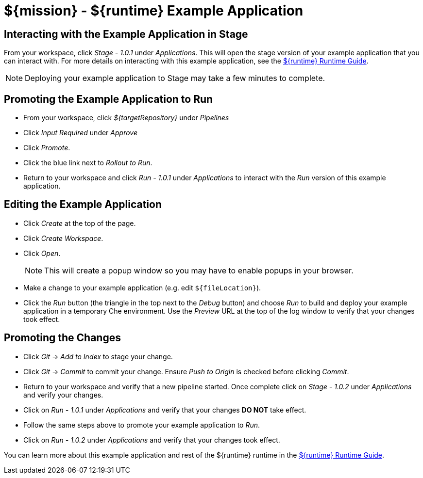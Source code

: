= ${mission} - ${runtime} Example Application

== Interacting with the Example Application in Stage
From your workspace, click _Stage - 1.0.1_ under _Applications_. This will open the stage version of your example application that you can interact with. For more details on interacting with this example application, see the link:${guideURL}[${runtime} Runtime Guide].

NOTE: Deploying your example application to Stage may take a few minutes to complete.


== Promoting the Example Application to Run
* From your workspace, click _${targetRepository}_ under _Pipelines_
* Click _Input Required_ under _Approve_
* Click _Promote_.
* Click the blue link next to _Rollout to Run_.
* Return to your workspace and click _Run - 1.0.1_ under _Applications_ to interact with the _Run_ version of this example application.

== Editing the Example Application
* Click _Create_ at the top of the page.
* Click _Create Workspace_.
* Click _Open_.
+
NOTE: This will create a popup window so you may have to enable popups in your browser.

* Make a change to your example application (e.g. edit `${fileLocation}`).
* Click the _Run_ button (the triangle in the top next to the _Debug_ button) and choose _Run_ to build and deploy your example application in a temporary Che environment. Use the _Preview_ URL at the top of the log window to verify that your changes took effect.

== Promoting the Changes
* Click _Git_ -> _Add to Index_ to stage your change.
* Click _Git_ -> _Commit_ to commit your change. Ensure _Push to Origin_ is checked before clicking _Commit_.
* Return to your workspace and verify that a new pipeline started. Once complete click on _Stage - 1.0.2_ under _Applications_ and verify your changes.
* Click on _Run - 1.0.1_ under _Applications_ and verify that your changes *DO NOT* take effect.
* Follow the same steps above to promote your example application to _Run_.
* Click on _Run - 1.0.2_ under _Applications_ and verify that your changes took effect.


You can learn more about this example application and rest of the ${runtime} runtime in the link:${guideURL}[${runtime} Runtime Guide].
